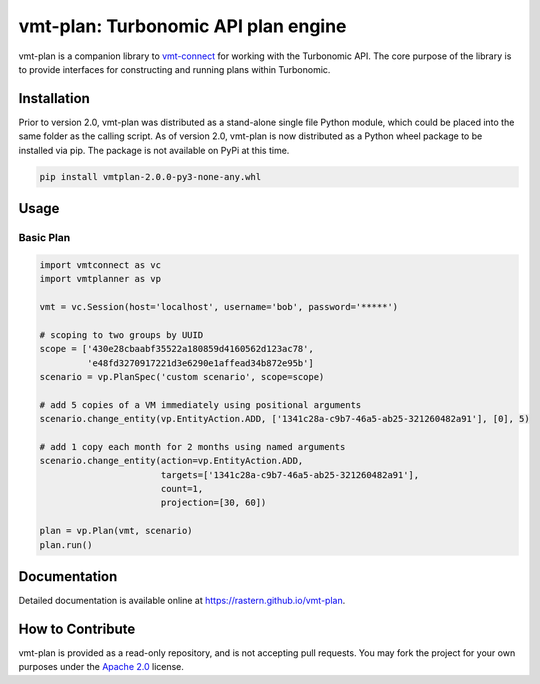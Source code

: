 .. _vmt-connect: https://github.com/rastern/vmt-connect

vmt-plan: Turbonomic API plan engine
=======================================

vmt-plan is a companion library to vmt-connect_ for working with the Turbonomic API. The core purpose of the library is to provide interfaces for constructing and running plans within Turbonomic.


Installation
------------

Prior to version 2.0, vmt-plan was distributed as a stand-alone single file Python module, which could be placed into the same folder as the calling script. As of version 2.0, vmt-plan is now distributed as a Python wheel package to be installed via pip. The package is not available on PyPi at this time.

.. code:: bash

   pip install vmtplan-2.0.0-py3-none-any.whl


Usage
-----

Basic Plan
''''''''''

.. code:: python

   import vmtconnect as vc
   import vmtplanner as vp

   vmt = vc.Session(host='localhost', username='bob', password='*****')

   # scoping to two groups by UUID
   scope = ['430e28cbaabf35522a180859d4160562d123ac78',
            'e48fd3270917221d3e6290e1affead34b872e95b']
   scenario = vp.PlanSpec('custom scenario', scope=scope)

   # add 5 copies of a VM immediately using positional arguments
   scenario.change_entity(vp.EntityAction.ADD, ['1341c28a-c9b7-46a5-ab25-321260482a91'], [0], 5)

   # add 1 copy each month for 2 months using named arguments
   scenario.change_entity(action=vp.EntityAction.ADD,
                          targets=['1341c28a-c9b7-46a5-ab25-321260482a91'],
                          count=1,
                          projection=[30, 60])

   plan = vp.Plan(vmt, scenario)
   plan.run()


Documentation
-------------

Detailed documentation is available online at https://rastern.github.io/vmt-plan.


How to Contribute
-----------------

vmt-plan is provided as a read-only repository, and is not accepting pull requests. You may fork the project for your own purposes under the `Apache 2.0 <https://github.com/rastern/vmt-plan/blob/master/LICENSE>`_ license.
